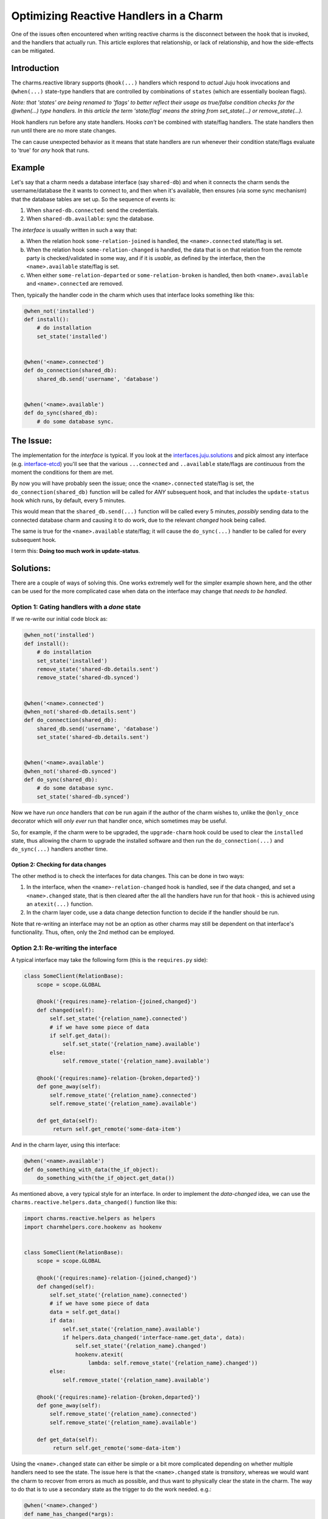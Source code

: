 .. _reactive-handlers-optimization:

=======================================
Optimizing Reactive Handlers in a Charm
=======================================

One of the issues often encountered when writing reactive charms is the
disconnect between the ``hook`` that is invoked, and the handlers that actually
run.  This article explores that relationship, or lack of relationship, and how
the side-effects can be mitigated.

Introduction
~~~~~~~~~~~~

The charms.reactive library supports ``@hook(...)`` handlers which respond to
*actual* Juju hook invocations and ``@when(...)`` state-type handlers that are
controlled by combinations of ``states`` (which are essentially boolean flags).

*Note: that 'states' are being renamed to 'flags' to better reflect their usage
as true/false condition checks for the @when(...) type handlers.  In this
article the term 'state/flag' means the string from set_state(...) or
remove_state(...).*

Hook handlers run before any state handlers.  Hooks *can't* be combined with
state/flag handlers.  The state handlers then run until there are no more state
changes.

The can cause unexpected behavior as it means that state handlers are run
whenever their condition state/flags evaluate to 'true' for *any* hook that
runs.

Example
~~~~~~~

Let's say that a charm needs a database interface (say ``shared-db``) and when
it connects the charm sends the username/database the it wants to connect to,
and then when it's available, then ensures (via some sync mechanism) that the
database tables are set up.  So the sequence of events is:

1. When ``shared-db.connected``: send the credentials.
2. When ``shared-db.available``: sync the database.

The *interface* is usually written in such a way that:

a) When the relation hook ``some-relation-joined`` is handled, the
   ``<name>.connected`` state/flag is set.
b) When the relation hook ``some-relation-changed`` is handled, the data that
   is on that relation from the remote party is checked/validated in some way, and
   if it is *usable*, as defined by the interface, then the ``<name>.available``
   state/flag is set.
c) When either ``some-relation-departed`` or ``some-relation-broken`` is
   handled, then both ``<name>.available`` and ``<name>.connected`` are removed.

Then, typically the handler code in the charm which uses that interface looks
something like this:

.. code-block:: python

        @when_not('installed')
        def install():
            # do installation
            set_state('installed')


        @when('<name>.connected')
        def do_connection(shared_db):
            shared_db.send('username', 'database')


        @when('<name>.available')
        def do_sync(shared_db):
            # do some database sync.


The Issue:
~~~~~~~~~~

The implementation for the *interface* is typical.  If you look at the
`interfaces.juju.solutions`_ and pick almost any interface (e.g.
`interface-etcd`_) you'll see that the various ``...connected`` and
``..available`` state/flags are *continuous* from the moment the conditions for
them are met.

.. _`interfaces.juju.solutions`: http://interfaces.juju.solutions/
.. _`interface-etcd`: https://github.com/juju-solutions/interface-etcd

By now you will have probably seen the issue; once the ``<name>.connected``
state/flag is set, the ``do_connection(shared_db)`` function will be called
for *ANY* subsequent hook, and that includes the ``update-status`` hook which
runs, by default, every 5 minutes.

This would mean that the ``shared_db.send(...)`` function will be called every
5 minutes, *possibly* sending data to the connected database charm and causing
it to do work, due to the relevant *changed* hook being called.

The same is true for the ``<name>.available`` state/flag; it will cause the
``do_sync(...)`` handler to be called for every subsequent hook.

I term this: **Doing too much work in update-status**.

Solutions:
~~~~~~~~~~

There are a couple of ways of solving this.  One works extremely well for the
simpler example shown here, and the other can be used for the more complicated
case when data on the interface may change that *needs to be handled*.

Option 1: Gating handlers with a *done* state
---------------------------------------------

If we re-write our initial code block as:

.. code-block:: python

        @when_not('installed')
        def install():
            # do installation
            set_state('installed')
            remove_state('shared-db.details.sent')
            remove_state('shared-db.synced')


        @when('<name>.connected')
        @when_not('shared-db.details.sent')
        def do_connection(shared_db):
            shared_db.send('username', 'database')
            set_state('shared-db.details.sent')


        @when('<name>.available')
        @when_not('shared-db.synced')
        def do_sync(shared_db):
            # do some database sync.
            set_state('shared-db.synced')

Now we have *run once* handlers that *can* be run again if the author of
the charm wishes to, unlike the ``@only_once`` decorator which will *only ever*
run that handler once, which sometimes may be useful.

So, for example, if the charm were to be upgraded, the ``upgrade-charm`` hook
could be used to clear the ``installed`` state, thus allowing the charm to
upgrade the installed software and then run the ``do_connection(...)`` and
``do_sync(...)`` handlers another time.

Option 2: Checking for data changes
===================================

The other method is to check the interfaces for data changes.  This can be done
in two ways:

1) In the interface, when the ``<name>-relation-changed`` hook is handled, see
   if the data changed, and set a ``<name>.changed`` state, that is then cleared
   after the all the handlers have run for that hook - this is achieved using an
   ``atexit(...)`` function.

2) In the charm layer code, use a data change detection function to decide if
   the handler should be run.

Note that re-writing an interface may not be an option as other charms may
still be dependent on that interface's functionality.  Thus, often, only the
2nd method can be employed.

Option 2.1: Re-writing the interface
------------------------------------

A typical interface may take the following form (this is the ``requires.py`` side):

.. code-block:: python

        class SomeClient(RelationBase):
            scope = scope.GLOBAL

            @hook('{requires:name}-relation-{joined,changed}')
            def changed(self):
                self.set_state('{relation_name}.connected')
                # if we have some piece of data
                if self.get_data():
                    self.set_state('{relation_name}.available')
                else:
                    self.remove_state('{relation_name}.available')

            @hook('{requires:name}-relation-{broken,departed}')
            def gone_away(self):
                self.remove_state('{relation_name}.connected')
                self.remove_state('{relation_name}.available')

            def get_data(self):
                 return self.get_remote('some-data-item')

And in the charm layer, using this interface:

.. code-block:: python

        @when('<name>.available')
        def do_something_with_data(the_if_object):
            do_something_with(the_if_object.get_data())


As mentioned above, a very typical style for an interface.  In order to
implement the *data-changed* idea, we can use the
``charms.reactive.helpers.data_changed()`` function like this:

.. code-block:: python

        import charms.reactive.helpers as helpers
        import charmhelpers.core.hookenv as hookenv


        class SomeClient(RelationBase):
            scope = scope.GLOBAL

            @hook('{requires:name}-relation-{joined,changed}')
            def changed(self):
                self.set_state('{relation_name}.connected')
                # if we have some piece of data
                data = self.get_data()
                if data:
                    self.set_state('{relation_name}.available')
                    if helpers.data_changed('interface-name.get_data', data):
                        self.set_state('{relation_name}.changed')
                        hookenv.atexit(
                            lambda: self.remove_state('{relation_name}.changed'))
                else:
                    self.remove_state('{relation_name}.available')

            @hook('{requires:name}-relation-{broken,departed}')
            def gone_away(self):
                self.remove_state('{relation_name}.connected')
                self.remove_state('{relation_name}.available')

            def get_data(self):
                 return self.get_remote('some-data-item')

Using the ``<name>.changed`` state can either be simple or a bit more
complicated depending on whether multiple handlers need to see the state.  The
issue here is that the ``<name>.changed`` state is *transitory*, whereas we
would want the charm to recover from errors as much as possible, and thus want
to physically clear the state in the charm.  The way to do that is to use a
secondary state as the trigger to do the work needed. e.g.:

.. code-block:: python

        @when('<name>.changed')
        def name_has_changed(*args):
            set_state('name_has_changed')

        @when('name_has_changed')
        @when('<name>.available')
        def do_something_with_data(the_if_object):
            do_something_with(the_if_object.get_data())
            remove_state('name_has_changed')


The slight increase in complexity allows the ``<name>.changed`` state/flag to
be used for several handlers, with each handler having its own guard
state/flag.  It also means that if the charm code were to fail during an
invocation that the ``name_has_changed`` state would *still* indicate that the
data had changed and thus on the *next* invocation of the charm the handler
would still be called.

Note that modifying an existing interface in this way doesn't affect the
functionality of existing charm layers which don't 'know' about a
``<name>.changed`` state/flag.  They would continue to function as previously.

The debug logs will show that the ``name_has_changed`` handler will run,
followed by the ``do_something_with_data`` at some later stage *in the same
hook invocation*.  If no data has changed, then neither of these handlers will
be called, leading to a cleaner debug-log which reflects what has actually been
used/run in the charm.

There is a small window of failure possible where the charm may crash before
the ``name_has_changed`` handler has had a chance to run.  If this concerns you
then Option 2.2 below may be more suited.

Option 2.2: Use change detection in the charm
---------------------------------------------

An alternative approach is to *only* do data changed detection in the charm
layer.  I recommend *NOT* using the ``data_changed()`` function from the
``charms.reactive`` library as it can only be called *once* for each time data
is changed.  i.e. if ``data_changed(...)`` is called for the same data key and
data more than once, it will only return ``True`` for the first call, and then
``False`` thereafter.

This is bad because if the charm code fails/crashes *after* calling
``data_changed(...)`` then on the *next* invocation of the code the data
*won't* appear to be changed and the original intent of the handler won't be
honored.  i.e. the charm will fail to use the changed data.

So the  ``charms.openstack`` library supports a slightly different version
called ``is_data_changed(..)`` which works as a context manager, and doesn't
*change* the stored data until the context scope is exited without an
Exception.  It can be used as follows:

.. code-block:: python

        import charms_openstack.charm.utils as utils

        @when('<name>.available')
        def do_something_with_data(the_if_object):
            data = the_if_object.get_data()
            with utils.is_data_changed('some-meaningful-key', data) as f:
                if f:
                    do_something_with(data)


The extra ``f`` is slightly awkward, but it's how the code can discover that
the data has changed.  Also, note that this version is *less efficient* than
the 'changed-interface' version as every handler needs to use
``is_data_changed(...)`` which has an overhead.  Also, the debug logs from Juju
will show that every handler is still being called, so you lose some context
information about which handlers are actually doing work.

Summary
~~~~~~~

This article has shown some of the pitfalls around ``charms.reactive`` and
handlers and how handlers can inadvertently cause too much work to be done in
either connected charms, or the software payload being managed.

The two options described provide some tools to the charm author to reduce
workloads during hooks and provide a cleaner, more understandable debug-log.
They also mitigate against unexpected side-effects in charms where handlers the
author *thinks* might only run once, in fact run every time the charm code is
invoked via a hook and thus may cause unnecessary, redundant or, worst, bugs
in either the payload, or other connected charms.
